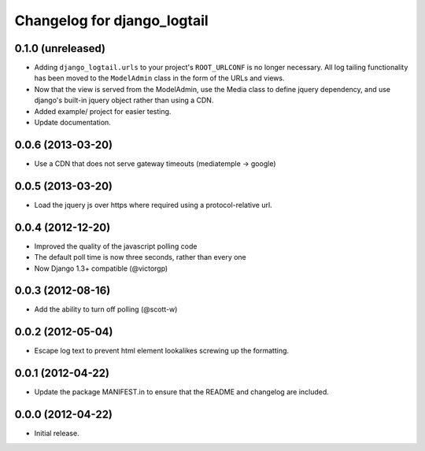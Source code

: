 ============================
Changelog for django_logtail
============================

0.1.0 (unreleased)
------------------

- Adding ``django_logtail.urls`` to your project's ``ROOT_URLCONF`` is no
  longer necessary. All log tailing functionality has been moved to the
  ``ModelAdmin`` class in the form of the URLs and views.
- Now that the view is served from the ModelAdmin, use the Media class to define
  jquery dependency, and use django's built-in jquery object rather than using a
  CDN.
- Added example/ project for easier testing.
- Update documentation.


0.0.6 (2013-03-20)
------------------

- Use a CDN that does not serve gateway timeouts (mediatemple -> google)


0.0.5 (2013-03-20)
------------------

- Load the jquery js over https where required using a protocol-relative url.


0.0.4 (2012-12-20)
------------------

- Improved the quality of the javascript polling code
- The default poll time is now three seconds, rather than every one
- Now Django 1.3+ compatible (@victorgp)


0.0.3 (2012-08-16)
------------------

- Add the ability to turn off polling (@scott-w)


0.0.2 (2012-05-04)
------------------

- Escape log text to prevent html element lookalikes screwing up the formatting.


0.0.1 (2012-04-22)
------------------

- Update the package MANIFEST.in to ensure that the README and changelog are
  included.


0.0.0 (2012-04-22)
------------------

- Initial release.
